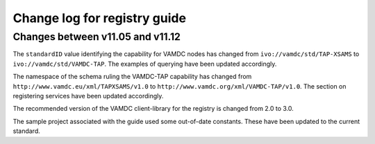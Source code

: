 .. _registryChangelog:

Change log for registry guide
=============================

Changes between v11.05 and v11.12
---------------------------------

The ``standardID`` value identifying the capability for VAMDC nodes has changed from ``ivo://vamdc/std/TAP-XSAMS`` to ``ivo://vamdc/std/VAMDC-TAP``. The examples of querying have been updated accordingly.

The namespace of the schema ruling the VAMDC-TAP capability has changed from ``http://www.vamdc.eu/xml/TAPXSAMS/v1.0`` to ``http://www.vamdc.org/xml/VAMDC-TAP/v1.0``. The section on registering services have been updated accordingly.

The recommended version of the VAMDC client-library for the registry is changed from 2.0 to 3.0.

The sample project associated with the guide used some out-of-date constants. These have been updated to the current standard.